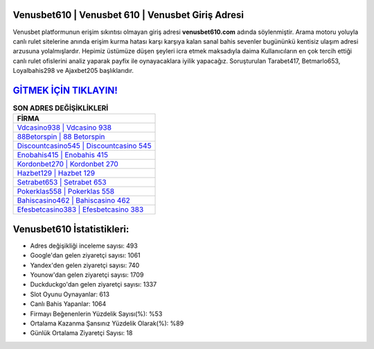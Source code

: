 ﻿Venusbet610 | Venusbet 610 | Venusbet Giriş Adresi
===================================

.. image:: images/venusbet-giris.jpg
   :width: 600
   
Venusbet platformunun erişim sıkıntısı olmayan giriş adresi **venusbet610.com** adında söylenmiştir. Arama motoru yoluyla canlı rulet sitelerine anında erişim kurma hatası karşı karşıya kalan sanal bahis sevenler bugününkü kentisiz ulaşım adresi arzusuna yolalmışlardır. Hepimiz üstümüze düşen şeyleri icra etmek maksadıyla daima Kullanıcıların en çok tercih ettiği canlı rulet ofislerini analiz yaparak payfix ile oynayacaklara iyilik yapacağız. Soruşturulan Tarabet417, Betmarlo653, Loyalbahis298 ve Ajaxbet205 başlıklarıdır.

`GİTMEK İÇİN TIKLAYIN! <https://uclck.me/gonow>`_
==============

.. list-table:: **SON ADRES DEĞİŞİKLİKLERİ**
   :widths: 100
   :header-rows: 1

   * - FİRMA
   * - `Vdcasino938 | Vdcasino 938 <vdcasino938-vdcasino-938-vdcasino-giris-adresi.html>`_
   * - `88Betorspin | 88 Betorspin <88betorspin-88-betorspin-betorspin-giris-adresi.html>`_
   * - `Discountcasino545 | Discountcasino 545 <discountcasino545-discountcasino-545-discountcasino-giris-adresi.html>`_	 
   * - `Enobahis415 | Enobahis 415 <enobahis415-enobahis-415-enobahis-giris-adresi.html>`_	 
   * - `Kordonbet270 | Kordonbet 270 <kordonbet270-kordonbet-270-kordonbet-giris-adresi.html>`_ 
   * - `Hazbet129 | Hazbet 129 <hazbet129-hazbet-129-hazbet-giris-adresi.html>`_
   * - `Setrabet653 | Setrabet 653 <setrabet653-setrabet-653-setrabet-giris-adresi.html>`_	 
   * - `Pokerklas558 | Pokerklas 558 <pokerklas558-pokerklas-558-pokerklas-giris-adresi.html>`_
   * - `Bahiscasino462 | Bahiscasino 462 <bahiscasino462-bahiscasino-462-bahiscasino-giris-adresi.html>`_
   * - `Efesbetcasino383 | Efesbetcasino 383 <efesbetcasino383-efesbetcasino-383-efesbetcasino-giris-adresi.html>`_
	 
Venusbet610 İstatistikleri:
===================================	 
* Adres değişikliği inceleme sayısı: 493
* Google'dan gelen ziyaretçi sayısı: 1061
* Yandex'den gelen ziyaretçi sayısı: 740
* Younow'dan gelen ziyaretçi sayısı: 1709
* Duckduckgo'dan gelen ziyaretçi sayısı: 1337
* Slot Oyunu Oynayanlar: 613
* Canlı Bahis Yapanlar: 1064
* Firmayı Beğenenlerin Yüzdelik Sayısı(%): %53
* Ortalama Kazanma Şansınız Yüzdelik Olarak(%): %89
* Günlük Ortalama Ziyaretçi Sayısı: 18
